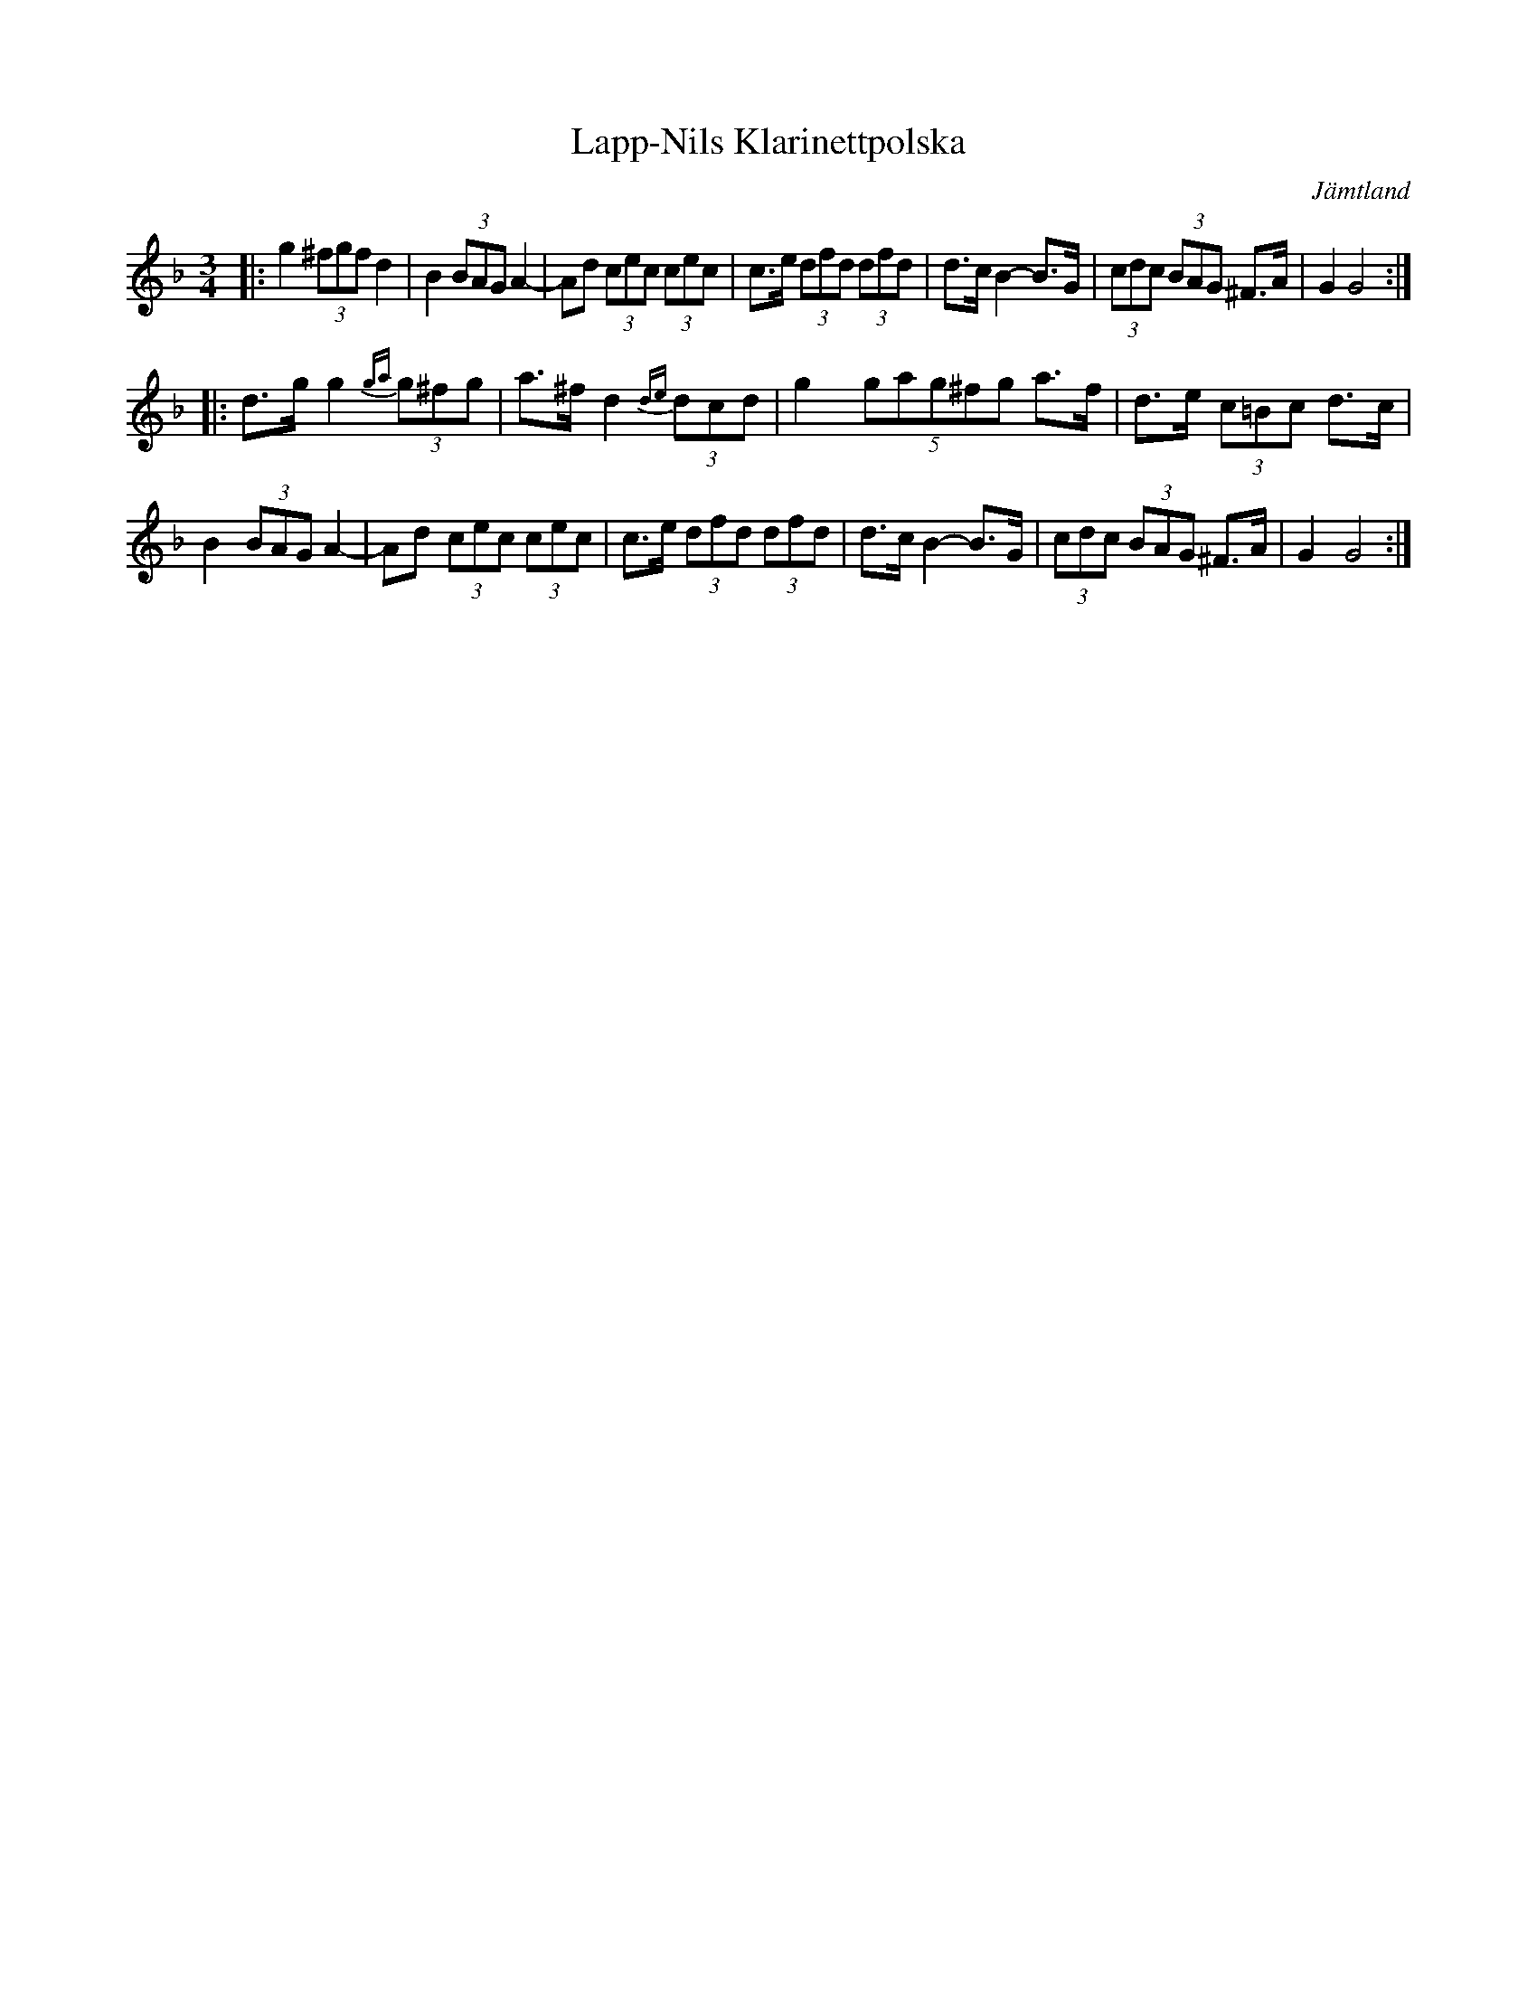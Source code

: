 %%abc-charset utf-8

X:1
T:Lapp-Nils Klarinettpolska
R:Polska
S:Efter Lapp-Nils
O:Jämtland
Z:Från Richard Robinson [[richard@beulah.demon.co.uk]] tradtunes 2001-01-31
D:Legstulaget
M:3/4
K:GDor
|:g2 (3^fgf d2 | B2 (3BAG A2- | Ad (3cec (3cec| c>e (3dfd (3dfd|\
d>c B2- B>G| (3cdc (3BAG ^F>A| G2 G4:|
|:d>g g2 (3{ga}g^fg| a>^f d2 (3{de}dcd| g2 (5gag^fg a>f| d>e (3c=Bc d>c|
B2 (3BAG A2- | Ad (3cec (3cec| c>e (3dfd (3dfd|\
d>c B2- B>G| (3cdc (3BAG ^F>A| G2 G4 :|

